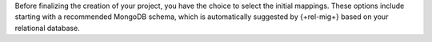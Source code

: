Before finalizing the creation of your project, you have the choice to 
select the initial mappings. These options include starting with a 
recommended MongoDB schema, which is automatically suggested by 
{+rel-mig+} based on your relational database.